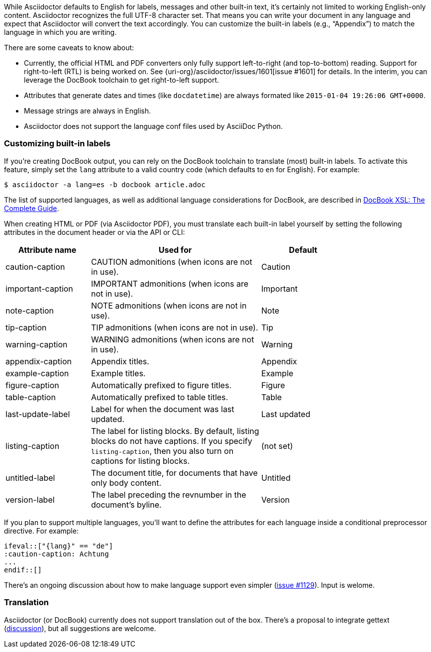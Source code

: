 ////
Included in:

- user-manual
////

While Asciidoctor defaults to English for labels, messages and other built-in text, it's certainly not limited to working English-only content.
Asciidoctor recognizes the full UTF-8 character set.
That means you can write your document in any language and expect that Asciidoctor will convert the text accordingly.
You can customize the built-in labels (e.g., "`Appendix`") to match the language in which you are writing.

There are some caveats to know about:

* Currently, the official HTML and PDF converters only fully support left-to-right (and top-to-bottom) reading.
Support for right-to-left (RTL) is being worked on.
See {uri-org}/asciidoctor/issues/1601[issue #1601] for details.
In the interim, you can leverage the DocBook toolchain to get right-to-left support.
* Attributes that generate dates and times (like `docdatetime`) are always formated like `2015-01-04 19:26:06 GMT+0000`.
* Message strings are always in English.
* Asciidoctor does not support the language conf files used by AsciiDoc Python.

=== Customizing built-in labels

If you're creating DocBook output, you can rely on the DocBook toolchain to translate (most) built-in labels.
To activate this feature, simply set the `lang` attribute to a valid country code (which defaults to `en` for English). 
For example:

----
$ asciidoctor -a lang=es -b docbook article.adoc
----

The list of supported languages, as well as additional language considerations for DocBook, are described in http://www.sagehill.net/docbookxsl/Localizations.html[DocBook XSL: The Complete Guide].

When creating HTML or PDF (via Asciidoctor PDF), you must translate each built-in label yourself by setting the following attributes in the document header or via the API or CLI:

[cols="10,20,10",width="80%"]
|====
|Attribute name |Used for |Default

|caution-caption
|CAUTION admonitions (when icons are not in use).
|Caution

|important-caption
|IMPORTANT admonitions (when icons are not in use).
|Important

|note-caption
|NOTE admonitions (when icons are not in use).
|Note

|tip-caption
|TIP admonitions (when icons are not in use).
|Tip

|warning-caption
|WARNING admonitions (when icons are not in use).
|Warning

|appendix-caption
|Appendix titles.
|Appendix

|example-caption
|Example titles.
|Example

|figure-caption
|Automatically prefixed to figure titles.
|Figure

|table-caption
|Automatically prefixed to table titles. 
|Table

|last-update-label
|Label for when the document was last updated.
|Last updated

|listing-caption
|The label for listing blocks. 
By default, listing blocks do not have captions.
If you specify `listing-caption`, then you also turn on captions for listing blocks.
|(not set)

|untitled-label
|The document title, for documents that have only body content.
|Untitled

|version-label
|The label preceding the revnumber in the document's byline.
|Version
|====

If you plan to support multiple languages, you'll want to define the attributes for each language inside a conditional preprocessor directive.
For example:

[source,asciidoc]
----
\ifeval::["{lang}" == "de"]
:caution-caption: Achtung
...
\endif::[]
----

There's an ongoing discussion about how to make language support even simpler (link:{uri-org}/asciidoctor/issues/1129[issue #1129]).
Input is welome.

=== Translation

Asciidoctor (or DocBook) currently does not support translation out of the box.
There's a proposal to integrate gettext (link:{uri-mailinglist}/Professional-providers-translating-Asciidoc-tt2692.html#none[discussion]), but all suggestions are welcome.
